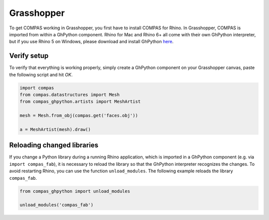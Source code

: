 ***********
Grasshopper
***********

To get COMPAS working in Grasshopper, you first have to install COMPAS for Rhino.
In Grasshopper, COMPAS is imported from within a GhPython component. Rhino for
Mac and Rhino 6+ all come with their own GhPython interpreter, but if you use
Rhino 5 on Windows, please download and install GhPython `here <https://www.food4rhino.com/app/ghpython>`_.

Verify setup
============

To verify that everything is working properly, simply create a GhPython
component on your Grasshopper canvas, paste the following script and hit `OK`.

.. code-block:: python

    import compas
    from compas.datastructures import Mesh
    from compas_ghpython.artists import MeshArtist

    mesh = Mesh.from_obj(compas.get('faces.obj'))

    a = MeshArtist(mesh).draw()


.. figure:: /_images/gh_verify.jpg
     :figclass: figure
     :class: figure-img img-fluid


Reloading changed libraries
===========================

If you change a Python library during a running Rhino application, which is
imported in a GhPython component (e.g. via ``import compas_fab``),
it is necessary to reload the library so that the GhPython interpreter
recognizes the changes. To avoid restarting Rhino, you can use the function
``unload_modules``. The following example reloads the library ``compas_fab``.

.. code-block:: python

    from compas_ghpython import unload_modules

    unload_modules('compas_fab')

